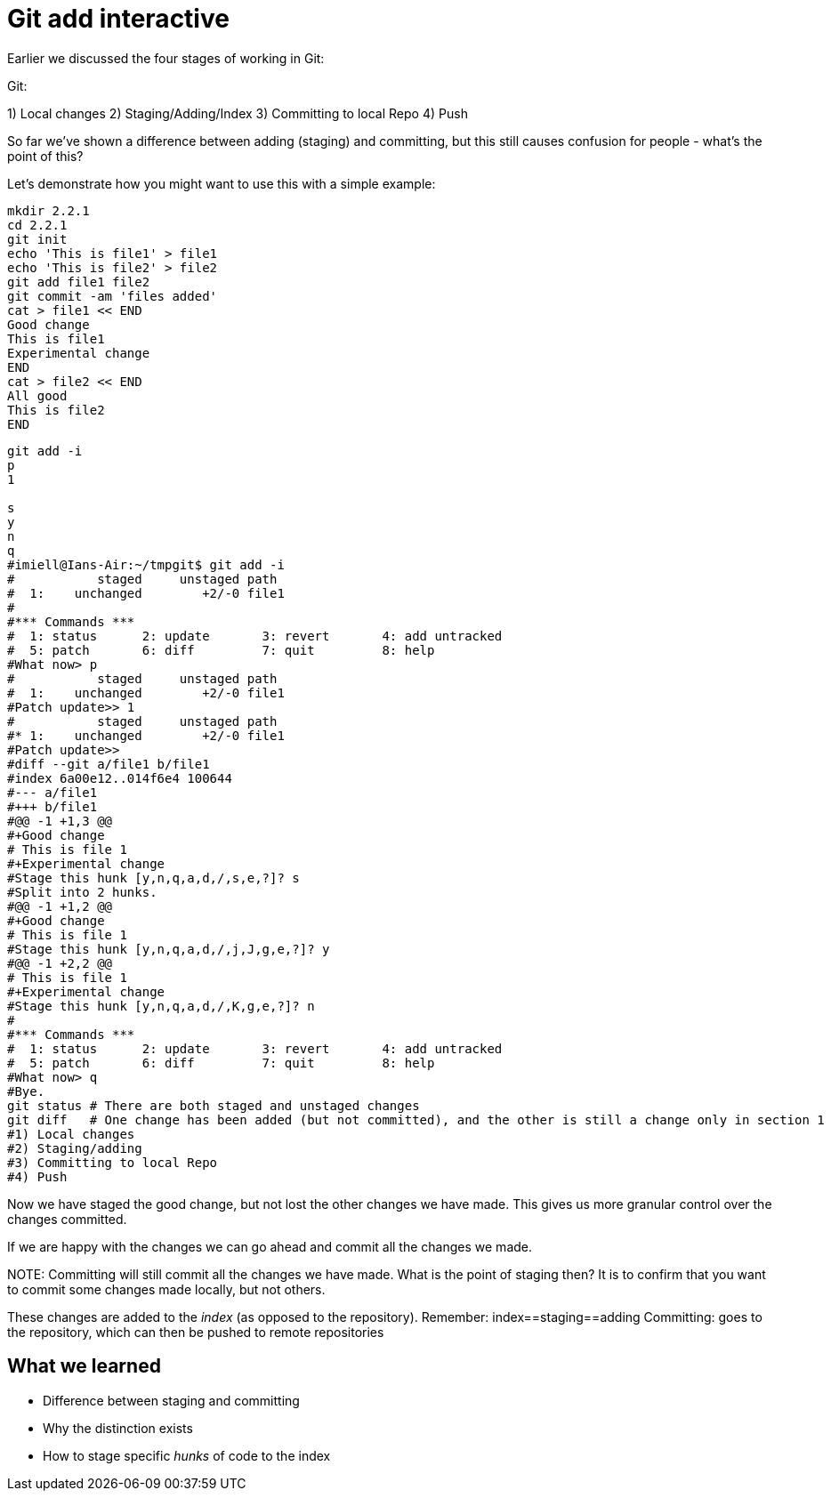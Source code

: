 Git add interactive
===================

Earlier we discussed the four stages of working in Git:

Git:

1) Local changes
2) Staging/Adding/Index
3) Committing to local Repo
4) Push

So far we've shown a difference between adding (staging) and committing, but
this still causes confusion for people - what's the point of this?

Let's demonstrate how you might want to use this with a simple example:

----
mkdir 2.2.1
cd 2.2.1
git init
echo 'This is file1' > file1
echo 'This is file2' > file2
git add file1 file2
git commit -am 'files added'
cat > file1 << END
Good change
This is file1
Experimental change
END
cat > file2 << END
All good
This is file2
END
----

----
git add -i
p
1

s
y
n
q
#imiell@Ians-Air:~/tmpgit$ git add -i
#           staged     unstaged path
#  1:    unchanged        +2/-0 file1
#
#*** Commands ***
#  1: status	  2: update	  3: revert	  4: add untracked
#  5: patch	  6: diff	  7: quit	  8: help
#What now> p
#           staged     unstaged path
#  1:    unchanged        +2/-0 file1
#Patch update>> 1
#           staged     unstaged path
#* 1:    unchanged        +2/-0 file1
#Patch update>>
#diff --git a/file1 b/file1
#index 6a00e12..014f6e4 100644
#--- a/file1
#+++ b/file1
#@@ -1 +1,3 @@
#+Good change
# This is file 1
#+Experimental change
#Stage this hunk [y,n,q,a,d,/,s,e,?]? s
#Split into 2 hunks.
#@@ -1 +1,2 @@
#+Good change
# This is file 1
#Stage this hunk [y,n,q,a,d,/,j,J,g,e,?]? y
#@@ -1 +2,2 @@
# This is file 1
#+Experimental change
#Stage this hunk [y,n,q,a,d,/,K,g,e,?]? n
#
#*** Commands ***
#  1: status	  2: update	  3: revert	  4: add untracked
#  5: patch	  6: diff	  7: quit	  8: help
#What now> q
#Bye.
git status # There are both staged and unstaged changes
git diff   # One change has been added (but not committed), and the other is still a change only in section 1
#1) Local changes
#2) Staging/adding
#3) Committing to local Repo
#4) Push
----

Now we have staged the good change, but not lost the other changes we have made.
This gives us more granular control over the changes committed.

If we are happy with the changes we can go ahead and commit all the changes we made.

NOTE:
Committing will still commit all the changes we have made.
What is the point of staging then? It is to confirm that you want to commit some
changes made locally, but not others.

These changes are added to the 'index' (as opposed to the repository).
Remember:   index==staging==adding
Committing: goes to the repository, which can then be pushed to remote
            repositories



What we learned
---------------

- Difference between staging and committing
- Why the distinction exists
- How to stage specific 'hunks' of code to the index

